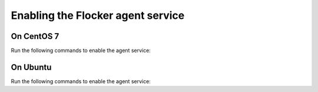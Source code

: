 ==================================
Enabling the Flocker agent service
==================================

On CentOS 7
===========

Run the following commands to enable the agent service:

.. task:: enable_flocker_agent centos-7
   :prompt: [root@agent-node]#

On Ubuntu
=========

Run the following commands to enable the agent service:

.. task:: enable_flocker_agent ubuntu-14.04
   :prompt: [root@agent-node]#
